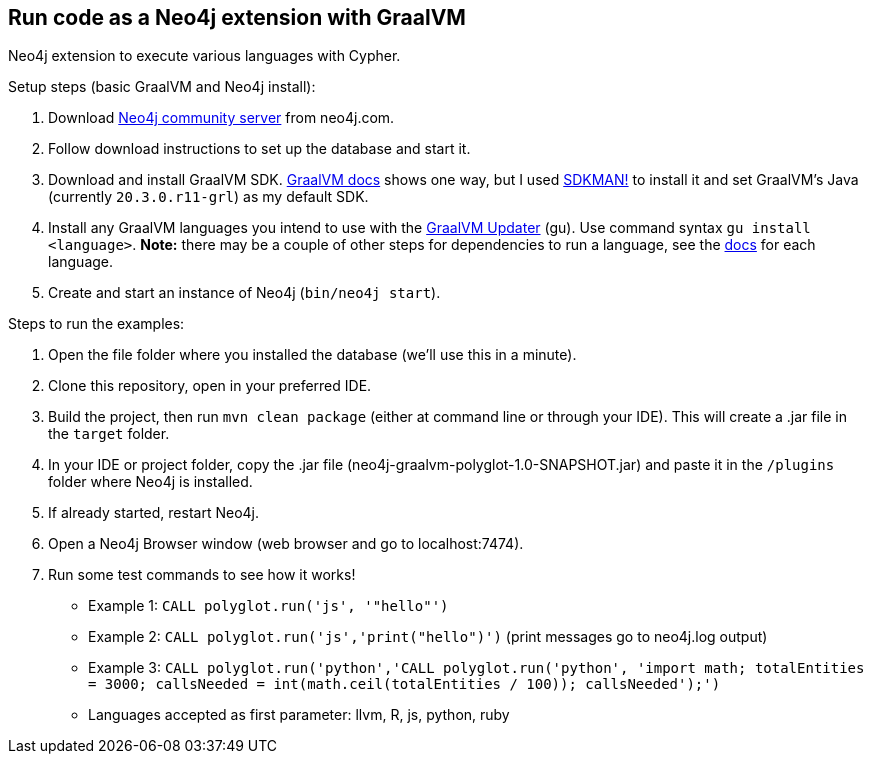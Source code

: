 == Run code as a Neo4j extension with GraalVM
Neo4j extension to execute various languages with Cypher.

Setup steps (basic GraalVM and Neo4j install):

1. Download https://neo4j.com/download-center/#community[Neo4j community server^] from neo4j.com.
2. Follow download instructions to set up the database and start it.
3. Download and install GraalVM SDK. https://www.graalvm.org/docs/getting-started/#install-graalvm[GraalVM docs^] shows one way, but I used https://sdkman.io/[SDKMAN!^] to install it and set GraalVM's Java (currently `20.3.0.r11-grl`) as my default SDK.
4. Install any GraalVM languages you intend to use with the https://www.graalvm.org/reference-manual/graalvm-updater/#component-installation[GraalVM Updater^] (gu). Use command syntax `gu install <language>`. *Note:* there may be a couple of other steps for dependencies to run a language, see the https://www.graalvm.org/reference-manual/languages/[docs^] for each language.
5. Create and start an instance of Neo4j (`bin/neo4j start`).

Steps to run the examples:

1. Open the file folder where you installed the database (we'll use this in a minute).
2. Clone this repository, open in your preferred IDE.
3. Build the project, then run `mvn clean package` (either at command line or through your IDE). This will create a .jar file in the `target` folder.
4. In your IDE or project folder, copy the .jar file (neo4j-graalvm-polyglot-1.0-SNAPSHOT.jar) and paste it in the `/plugins` folder where Neo4j is installed.
5. If already started, restart Neo4j.
6. Open a Neo4j Browser window (web browser and go to localhost:7474).
7. Run some test commands to see how it works!
  * Example 1: `CALL polyglot.run('js', '"hello"')`
  * Example 2: `CALL polyglot.run('js','print("hello")')` (print messages go to neo4j.log output)
  * Example 3: `CALL polyglot.run('python','CALL polyglot.run('python',
'import math; totalEntities = 3000; callsNeeded = int(math.ceil(totalEntities / 100)); callsNeeded');')`
  * Languages accepted as first parameter: llvm, R, js, python, ruby
